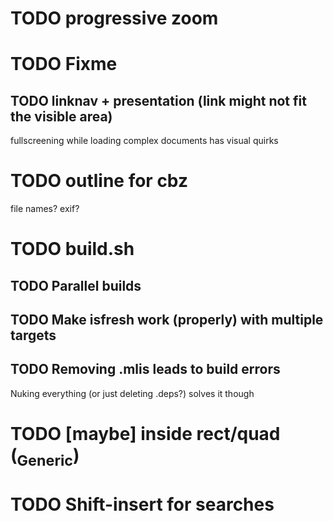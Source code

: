 * TODO progressive zoom
* TODO Fixme
** TODO linknav + presentation (link might not fit the visible area)
   fullscreening while loading complex documents has visual quirks
* TODO outline for cbz
  file names? exif?
* TODO build.sh
** TODO Parallel builds
** TODO Make isfresh work (properly) with multiple targets
** TODO Removing .mlis leads to build errors
   Nuking everything (or just deleting .deps?) solves it though
* TODO [maybe] inside rect/quad (_Generic)
* TODO Shift-insert for searches
